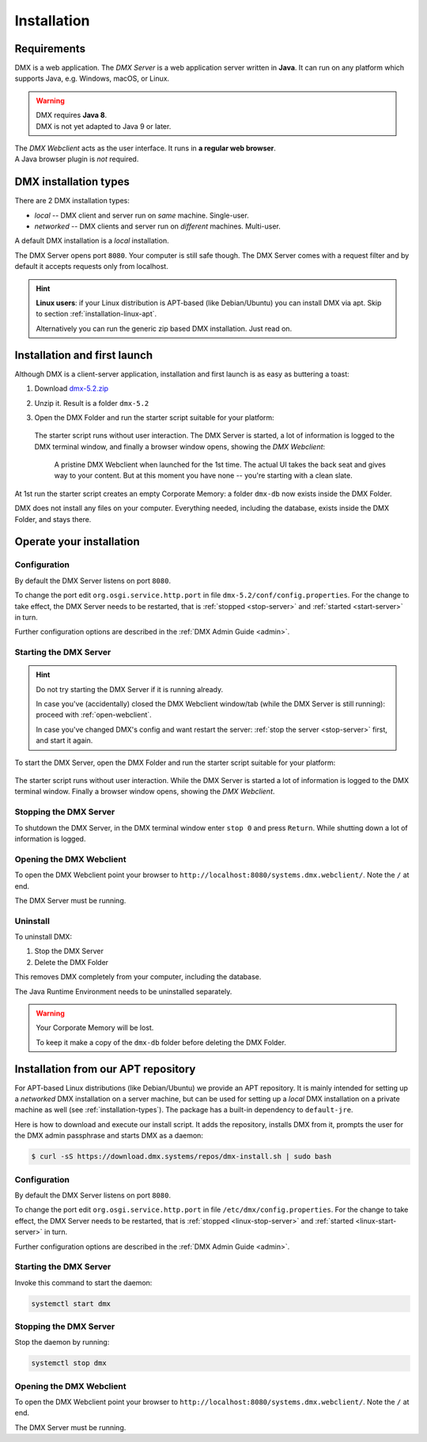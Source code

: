 .. _installation:

############
Installation
############

************
Requirements
************

DMX is a web application. The *DMX Server* is a web application server written in **Java**. It can run on any platform which supports Java, e.g. Windows, macOS, or Linux.

.. warning::

    | DMX requires **Java 8**.
    | DMX is not yet adapted to Java 9 or later.

| The *DMX Webclient* acts as the user interface. It runs in **a regular web browser**.
| A Java browser plugin is *not* required.

.. _installation-types:

**********************
DMX installation types
**********************

There are 2 DMX installation types:

- *local* -- DMX client and server run on *same* machine. Single-user.
- *networked* -- DMX clients and server run on *different* machines. Multi-user.

A default DMX installation is a *local* installation.

The DMX Server opens port ``8080``. Your computer is still safe though. The DMX Server comes with a request filter and by default it accepts requests only from localhost.

.. hint::

    **Linux users**: if your Linux distribution is APT-based (like Debian/Ubuntu) you can install DMX via apt. Skip to section :ref:`installation-linux-apt`.

    Alternatively you can run the generic zip based DMX installation. Just read on.

*****************************
Installation and first launch
*****************************

Although DMX is a client-server application, installation and first launch is as easy as buttering a toast:

1. Download `dmx-5.2.zip <https://download.dmx.systems/dmx-5.2.zip>`_
2. Unzip it. Result is a folder ``dmx-5.2``
3. Open the DMX Folder and run the starter script suitable for your platform:

   .. figure:: _static/starter-scripts.png

   The starter script runs without user interaction. The DMX Server is started, a lot of information is logged to the DMX terminal window, and finally a browser window opens, showing the *DMX Webclient*:

   .. figure:: _static/webclient-launch.png

      A pristine DMX Webclient when launched for the 1st time. The actual UI takes the back seat and gives way to your content. But at this moment you have none -- you're starting with a clean slate.

At 1st run the starter script creates an empty Corporate Memory: a folder ``dmx-db`` now exists inside the DMX Folder.

DMX does not install any files on your computer. Everything needed, including the database, exists inside the DMX Folder, and stays there.

*************************
Operate your installation
*************************

Configuration
=============

By default the DMX Server listens on port ``8080``.

To change the port edit ``org.osgi.service.http.port`` in file ``dmx-5.2/conf/config.properties``.
For the change to take effect, the DMX Server needs to be restarted, that is :ref:`stopped <stop-server>` and :ref:`started <start-server>` in turn.

Further configuration options are described in the :ref:`DMX Admin Guide <admin>`.

.. _start-server:

Starting the DMX Server
=======================

.. hint::

    Do not try starting the DMX Server if it is running already.

    In case you've (accidentally) closed the DMX Webclient window/tab (while the DMX Server is still running): proceed with :ref:`open-webclient`.

    In case you've changed DMX's config and want restart the server: :ref:`stop the server <stop-server>` first, and start it again.

To start the DMX Server, open the DMX Folder and run the starter script suitable for your platform:

.. figure:: _static/starter-scripts.png

The starter script runs without user interaction. While the DMX Server is started a lot of information is logged to the DMX terminal window. Finally a browser window opens, showing the *DMX Webclient*.

.. _stop-server:

Stopping the DMX Server
=======================

To shutdown the DMX Server, in the DMX terminal window enter ``stop 0`` and press ``Return``. While shutting down a lot of information is logged.

.. _open-webclient:

Opening the DMX Webclient
=========================

To open the DMX Webclient point your browser to ``http://localhost:8080/systems.dmx.webclient/``. Note the ``/`` at end.

The DMX Server must be running.

.. _uninstall-dmx:

Uninstall
=========

To uninstall DMX:

1. Stop the DMX Server
2. Delete the DMX Folder

This removes DMX completely from your computer, including the database.

The Java Runtime Environment needs to be uninstalled separately.

.. warning::

    Your Corporate Memory will be lost.

    To keep it make a copy of the ``dmx-db`` folder before deleting the DMX Folder.

.. _installation-linux-apt:

************************************
Installation from our APT repository
************************************

For APT-based Linux distributions (like Debian/Ubuntu) we provide an APT repository.
It is mainly intended for setting up a *networked* DMX installation on a server machine, but can be used for setting up a *local* DMX installation on a private machine as well (see :ref:`installation-types`).
The package has a built-in dependency to ``default-jre``.

Here is how to download and execute our install script.
It adds the repository, installs DMX from it, prompts the user for the DMX admin passphrase and starts DMX as a daemon:

.. code:: bash

    $ curl -sS https://download.dmx.systems/repos/dmx-install.sh | sudo bash

Configuration
=============

By default the DMX Server listens on port ``8080``.

To change the port edit ``org.osgi.service.http.port`` in file ``/etc/dmx/config.properties``.
For the change to take effect, the DMX Server needs to be restarted, that is :ref:`stopped <linux-stop-server>` and :ref:`started <linux-start-server>` in turn.

Further configuration options are described in the :ref:`DMX Admin Guide <admin>`.

.. _linux-start-server:

Starting the DMX Server
=======================

Invoke this command to start the daemon:

.. code::

    systemctl start dmx

.. _linux-stop-server:

Stopping the DMX Server
=======================

Stop the daemon by running:

.. code::

    systemctl stop dmx

.. _linux-open-webclient:

Opening the DMX Webclient
=========================

To open the DMX Webclient point your browser to ``http://localhost:8080/systems.dmx.webclient/``. Note the ``/`` at end.

The DMX Server must be running.
